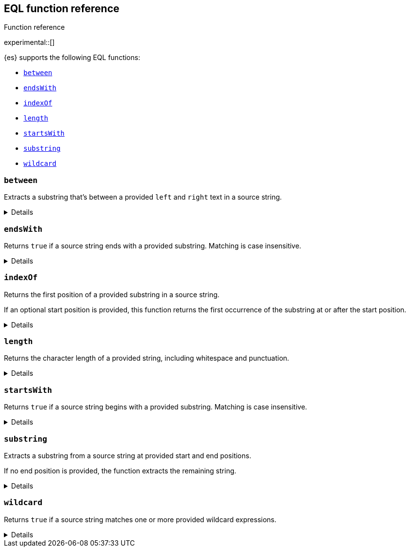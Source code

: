 [[eql-function-ref]]
== EQL function reference
++++
<titleabbrev>Function reference</titleabbrev>
++++

experimental::[]

{es} supports the following EQL functions:

* <<eql-fn-between>>
* <<eql-fn-endswith>>
* <<eql-fn-indexof>>
* <<eql-fn-length>>
* <<eql-fn-startswith>>
* <<eql-fn-substring>>
* <<eql-fn-wildcard>>

[discrete]
[[eql-fn-between]]
=== `between`

Extracts a substring that's between a provided `left` and `right` text in a
source string.

[%collapsible]
====
*Example*
[source,eql]
----
// file.path = "C:\\Windows\\System32\\cmd.exe"
between(file.path, "system32\\\\", ".exe")   // returns "cmd"
between(file.path, "workspace\\\\", ".exe")  // returns ""


// Greedy matching defaults to false.
between(file.path, "\\\\", "\\\\", false)  // returns "Windows"
// Sets greedy matching to true
between(file.path, "\\\\", "\\\\", true)  // returns "Windows\\System32"

// Case sensitivity defaults to false.
between(file.path, "system32\\\\", ".exe", false, false)  // returns "cmd"
// Sets case sensitivity to true
between(file.path, "system32\\\\", ".exe", false, true)   // returns ""
between(file.path, "System32\\\\", ".exe", false, true)   // returns "cmd"

// empty source string
between("", "system32\\\\", ".exe")          // returns ""
between("", "", "")                          // returns ""

// null handling
between(null, "system32\\\\", ".exe")                   // returns null
----

*Syntax*

[source,txt]
----
between(<source>, <left>, <right>[, <greedy_matching>, <case_sensitive>])
----

*Parameters*

`<source>`::
+
--
(Required, string or `null`)
Source string. Empty strings return an empty string (`""`), regardless of the
`<left>` or `<right>` parameters. If `null`, the function returns `null`.

If using a field as the argument, this parameter only supports the following
field datatypes:

* <<keyword,`keyword`>>
* <<constant-keyword,`constant_keyword`>>
* <<text,`text`>> field with a <<keyword,`keyword`>> or
  <<constant-keyword,`constant_keyword`>> sub-field

Fields containing <<array,array values>> use the first array item only.
--

`<left>`::
+
--
(Required, string)
Text to the left of the substring to extract. This text should include
whitespace.

If using a field as the argument, this parameter only supports the following
field datatypes:

* <<keyword,`keyword`>>
* <<constant-keyword,`constant_keyword`>>
* <<text,`text`>> field with a <<keyword,`keyword`>> or
  <<constant-keyword,`constant_keyword`>> sub-field

<<array,Array values>> are not supported.
--

`<right>`::
+
--
(Required, string)
Text to the right of the substring to extract. This text should include
whitespace.

If using a field as the argument, this parameter only supports the following
field datatypes:

* <<keyword,`keyword`>>
* <<constant-keyword,`constant_keyword`>>
* <<text,`text`>> field with a <<keyword,`keyword`>> or
  <<constant-keyword,`constant_keyword`>> sub-field

<<array,Array values>> are not supported.
--

`<greedy_matching>`::
(Optional, boolean)
If `true`, match the longest possible substring, similar to `.*` in regular
expressions. If `false`, match the shortest possible substring, similar to `.*?`
in regular expressions. Defaults to `false`.

`<case_sensitive>`::
(Optional, boolean)
If `true`, matching is case-sensitive. Defaults to `false`.

*Returns:* string or `null`
====

[discrete]
[[eql-fn-endswith]]
=== `endsWith`

Returns `true` if a source string ends with a provided substring. Matching is
case insensitive.

[%collapsible]
====
*Example*
[source,eql]
----
endsWith("regsvr32.exe", ".exe")          // returns true
endsWith("regsvr32.exe", ".EXE")          // returns true
endsWith("regsvr32.exe", ".dll")          // returns false
endsWith("", "")                          // returns true

// file.name = "regsvr32.exe"
endsWith(file.name, ".exe")               // returns true
endsWith(file.name, ".dll")               // returns false

// file.extension = ".exe"
endsWith("regsvr32.exe", file.extension)  // returns true
endsWith("ntdll.dll", file.name)          // returns false

// file.name = [ "ntdll.dll", "regsvr32.exe" ]
endsWith(file.name, ".dll")               // returns true
endsWith(file.name, ".exe")               // returns false

// null handling
endsWith("regsvr32.exe", null)            // returns null
endsWith("", null)                        // returns null 
endsWith(null, ".exe")                    // returns null
endsWith(null, null)                      // returns null
----

*Syntax*

[source,txt]
----
endsWith(<source>, <substring>)
----

*Parameters*

`<source>`::
+
--
(Required, string or `null`)
Source string. If `null`, the function returns `null`.

If using a field as the argument, this parameter only supports the following
field datatypes:

* <<keyword,`keyword`>>
* <<constant-keyword,`constant_keyword`>>
* <<text,`text`>> field with a <<keyword,`keyword`>> or
  <<constant-keyword,`constant_keyword`>> sub-field

Fields containing <<array,array values>> use the first array item only.
--

`<substring>`::
+
--
(Required, string or `null`)
Substring to search for. If `null`, the function returns `null`.

If using a field as the argument, this parameter only supports the following
field datatypes:

* <<keyword,`keyword`>>
* <<constant-keyword,`constant_keyword`>>
* <<text,`text`>> field with a <<keyword,`keyword`>> or
  <<constant-keyword,`constant_keyword`>> sub-field
--

*Returns:* boolean or `null`
====

[discrete]
[[eql-fn-indexof]]
=== `indexOf`

Returns the first position of a provided substring in a source string.

If an optional start position is provided, this function returns the first
occurrence of the substring at or after the start position.

[%collapsible]
====
*Example*
[source,eql]
----
// url.domain = "subdomain.example.com"
indexOf(url.domain, ".")        // returns 9
indexOf(url.domain, ".", 9)     // returns 9
indexOf(url.domain, ".", 10)    // returns 17

// empty strings
indexOf("", "")                 // returns 0
indexOf(url.domain, "")         // returns 0
indexOf(url.domain, "", 9)      // returns 9
indexOf(url.domain, "", 10)     // returns 10

// missing substrings
indexOf(url.domain, "z")        // returns null
indexOf(url.domain, "z", 9)     // returns null

// start position is higher than string length
indexOf(url.domain, ".", 30)    // returns null

// null handling
indexOf(null, ".", 9)           // returns null
indexOf(url.domain, null, 9)    // returns null
indexOf(url.domain, ".", null)  // returns null
----

*Syntax*
[source,txt]
----
indexOf(<source>, <substring>[, <start_pos>])
----

*Parameters*

`<source>`::
+
--
(Required, string or `null`)
Source string. If `null`, the function returns `null`.

If using a field as the argument, this parameter supports only the following
field datatypes:

* <<keyword,`keyword`>>
* <<constant-keyword,`constant_keyword`>>
* <<text,`text`>> field with a <<keyword,`keyword`>> or
  <<constant-keyword,`constant_keyword`>> sub-field
--

`<substring>`::
+
--
(Required, string or `null`)
Substring to search for.

If this argument is `null` or the `<source>` string does not contain this
substring, the function returns `null`. Empty strings (`""`) return the
`<start_pos>`, which defaults to `0`.

If using a field as the argument, this parameter supports only the following
field datatypes:

* <<keyword,`keyword`>>
* <<constant-keyword,`constant_keyword`>>
* <<text,`text`>> field with a <<keyword,`keyword`>> or
  <<constant-keyword,`constant_keyword`>> sub-field
--

`<start_pos>`::
+
--
(Optional, integer or `null`)
Starting position for matching. The function will not return positions before
this one. Defaults to `0`.

Positions are zero-indexed. Negative offsets are supported.

If this argument is `null` or higher than the length of the `<source>` string,
the function returns `null`.

If using a field as the argument, this parameter supports only the following
<<number,numeric>> field datatypes:

* `long`
* `integer`
* `short`
* `byte`
--

*Returns:* integer or `null`
====

[discrete]
[[eql-fn-length]]
=== `length`

Returns the character length of a provided string, including whitespace and
punctuation.

[%collapsible]
====
*Example*
[source,eql]
----
length("explorer.exe")         // returns 12
length("start explorer.exe")   // returns 18
length("")                     // returns 0
length(null)                   // returns null

// process.name = "regsvr32.exe"
length(process.name)           // returns 12
----

*Syntax*
[source,txt]
----
length(<string>)
----

*Parameters*

`<string>`::
+
--
(Required, string or `null`)
String for which to return the character length. If `null`, the function returns
`null`. Empty strings return `0`.

If using a field as the argument, this parameter only supports the following
field datatypes:

* <<keyword,`keyword`>>
* <<constant-keyword,`constant_keyword`>>
* <<text,`text`>> field with a <<keyword,`keyword`>> or
  <<constant-keyword,`constant_keyword`>> sub-field

<<array,Array values>> are not supported.
--

*Returns:* integer or `null`
====

[discrete]
[[eql-fn-startswith]]
=== `startsWith`

Returns `true` if a source string begins with a provided substring. Matching is
case insensitive.

[%collapsible]
====
*Example*
[source,eql]
----
startsWith("regsvr32.exe", "regsvr32")  // returns true
startsWith("regsvr32.exe", "RegSvr32")  // returns true
startsWith("regsvr32.exe", "explorer")  // returns false
startsWith("", "")                      // returns true

// process.name = "regsvr32.exe"
startsWith(process.name, "regsvr32")    // returns true
startsWith(process.name, "explorer")    // returns false

// process.name = "regsvr32"
startsWith("regsvr32.exe", process.name) // returns true
startsWith("explorer.exe", process.name) // returns false

// process.name = [ "explorer.exe", "regsvr32.exe" ]
startsWith(process.name, "explorer")    // returns true
startsWith(process.name, "regsvr32")    // returns false

// null handling
startsWith("regsvr32.exe", null)        // returns null
startsWith("", null)                    // returns null 
startsWith(null, "regsvr32")            // returns null
startsWith(null, null)                  // returns null
----

*Syntax*

[source,txt]
----
startsWith(<source>, <substring>)
----

*Parameters*

`<source>`::
+
--
(Required, string or `null`)
Source string. If `null`, the function returns `null`.

If using a field as the argument, this parameter only supports the following
field datatypes:

* <<keyword,`keyword`>>
* <<constant-keyword,`constant_keyword`>>
* <<text,`text`>> field with a <<keyword,`keyword`>> or
  <<constant-keyword,`constant_keyword`>> sub-field

Fields containing <<array,array values>> use the first array item only.
--

`<substring>`::
+
--
(Required, string or `null`)
Substring to search for. If `null`, the function returns `null`.

If using a field as the argument, this parameter only supports the following
field datatypes:

* <<keyword,`keyword`>>
* <<constant-keyword,`constant_keyword`>>
* <<text,`text`>> field with a <<keyword,`keyword`>> or
  <<constant-keyword,`constant_keyword`>> sub-field
--

*Returns:* boolean or `null`
====

[discrete]
[[eql-fn-substring]]
=== `substring`

Extracts a substring from a source string at provided start and end positions.

If no end position is provided, the function extracts the remaining string.

[%collapsible]
====
*Example*
[source,eql]
----
substring("start regsvr32.exe", 6)        // returns "regsvr32.exe"
substring("start regsvr32.exe", 0, 5)     // returns "start"
substring("start regsvr32.exe", 6, 14)    // returns "regsvr32"
substring("start regsvr32.exe", -4)       // returns ".exe"
substring("start regsvr32.exe", -4, -1)   // returns ".ex"
----

*Syntax*

[source,txt]
----
substring(<source>, <start_pos>[, <end_pos>])
----

*Parameters*

`<source>`::
(Required, string)
Source string.

`<start_pos>`::
+
--
(Required, integer)
Starting position for extraction.

If this position is higher than the `<end_pos>` position or the length of the
`<source>` string, the function returns an empty string.

Positions are zero-indexed. Negative offsets are supported.
--

`<end_pos>`::
(Optional, integer)
Exclusive end position for extraction. If this position is not provided, the
function returns the remaining string.
+
Positions are zero-indexed. Negative offsets are supported.

*Returns:* string
====

[discrete]
[[eql-fn-wildcard]]
=== `wildcard`
Returns `true` if a source string matches one or more provided wildcard
expressions.

[%collapsible]
====
*Example*
[source,eql]
----
// The two following expressions are equivalent.
process.name == "*regsvr32*" or process.name == "*explorer*"
wildcard(process.name, "*regsvr32*", "*explorer*")

// process.name = "regsvr32.exe"
wildcard(process.name, "*regsvr32*")                // returns true
wildcard(process.name, "*regsvr32*", "*explorer*")  // returns true
wildcard(process.name, "*explorer*")                // returns false
wildcard(process.name, "*explorer*", "*scrobj*")    // returns false

// empty strings
wildcard("", "*start*")                             // returns false
wildcard("", "*")                                   // returns true
wildcard("", "")                                    // returns true

// null handling
wildcard(null, "*regsvr32*")                        // returns null
wildcard(process.name, null)                        // returns null
----

*Syntax*

[source,txt]
----
wildcard(<source>, <wildcard_exp>[, ...])
----

*Parameters*

`<source>`::
+
--
(Required, string)
Source string. If `null`, the function returns `null`.

If using a field as the argument, this parameter only supports the following
field datatypes:

* <<keyword,`keyword`>>
* <<constant-keyword,`constant_keyword`>>
* <<text,`text`>> field with a <<keyword,`keyword`>> or
  <<constant-keyword,`constant_keyword`>> sub-field
--

`<wildcard_exp>`::
+
--
(Required{multi-arg}, string)
Wildcard expression used to match the source string. If `null`, the function
returns `null`. Fields are not supported as arguments.
-- 

*Returns:* boolean
====